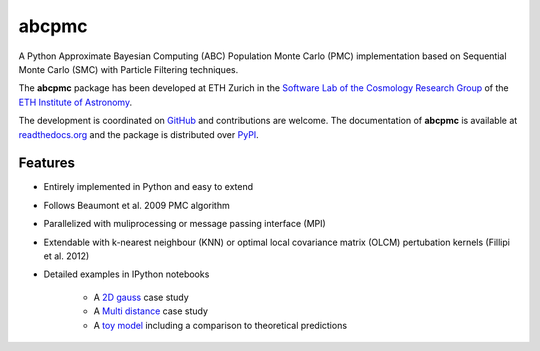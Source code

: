 =============================
abcpmc
=============================

.. image:: https://badge.fury.io/py/abcpmc.png
    :target: http://badge.fury.io/py/abcpmc

.. image:: https://travis-ci.org/jakeret/abcpmc.png?branch=master
        :target: https://travis-ci.org/jakeret/abcpmc
        
.. image:: https://coveralls.io/repos/jakeret/abcpmc/badge.png?branch=master
        :target: https://coveralls.io/r/jakeret/abcpmc?branch=master

.. image:: http://img.shields.io/badge/arXiv-1504.07245-orange.svg?style=flat
        :target: http://arxiv.org/abs/1504.07245



A Python Approximate Bayesian Computing (ABC) Population Monte Carlo (PMC) implementation based on Sequential Monte Carlo (SMC) with Particle Filtering techniques.

.. image:: https://raw.githubusercontent.com/jakeret/abcpmc/master/docs/abcpmc.png
   :alt: approximated 2d posterior (created with triangle.py).
   :align: center

The **abcpmc** package has been developed at ETH Zurich in the `Software Lab of the Cosmology Research Group <http://www.cosmology.ethz.ch/research/software-lab.html>`_ of the `ETH Institute of Astronomy <http://www.astro.ethz.ch>`_. 

The development is coordinated on `GitHub <http://github.com/jakeret/abcpmc>`_ and contributions are welcome. The documentation of **abcpmc** is available at `readthedocs.org <http://abcpmc.readthedocs.org/>`_ and the package is distributed over `PyPI <https://pypi.python.org/pypi/abcpmc>`_.

Features
--------

* Entirely implemented in Python and easy to extend

* Follows Beaumont et al. 2009 PMC algorithm

* Parallelized with muliprocessing or message passing interface (MPI)

* Extendable with k-nearest neighbour (KNN) or optimal local covariance matrix (OLCM) pertubation kernels (Fillipi et al. 2012)

* Detailed examples in IPython notebooks 

	* A `2D gauss <http://nbviewer.ipython.org/github/jakeret/abcpmc/blob/master/notebooks/2d_gauss.ipynb>`_ case study 
	
	* A `Multi distance <http://nbviewer.ipython.org/github/jakeret/abcpmc/blob/master/notebooks/dual_abc_pmc.ipynb>`_ case study 
	
	* A `toy model <http://nbviewer.ipython.org/github/jakeret/abcpmc/blob/master/notebooks/toy_model.ipynb>`_ including a comparison to theoretical predictions
	
	
